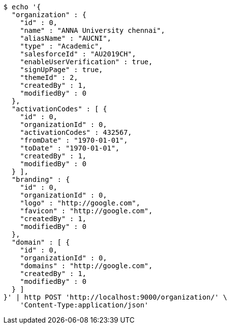 [source,bash]
----
$ echo '{
  "organization" : {
    "id" : 0,
    "name" : "ANNA University chennai",
    "aliasName" : "AUCNI",
    "type" : "Academic",
    "salesforceId" : "AU2019CH",
    "enableUserVerification" : true,
    "signUpPage" : true,
    "themeId" : 2,
    "createdBy" : 1,
    "modifiedBy" : 0
  },
  "activationCodes" : [ {
    "id" : 0,
    "organizationId" : 0,
    "activationCodes" : 432567,
    "fromDate" : "1970-01-01",
    "toDate" : "1970-01-01",
    "createdBy" : 1,
    "modifiedBy" : 0
  } ],
  "branding" : {
    "id" : 0,
    "organizationId" : 0,
    "logo" : "http://google.com",
    "favicon" : "http://google.com",
    "createdBy" : 1,
    "modifiedBy" : 0
  },
  "domain" : [ {
    "id" : 0,
    "organizationId" : 0,
    "domains" : "http://google.com",
    "createdBy" : 1,
    "modifiedBy" : 0
  } ]
}' | http POST 'http://localhost:9000/organization/' \
    'Content-Type:application/json'
----